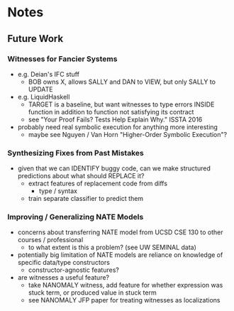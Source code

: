 * Notes
** Future Work
*** Witnesses for Fancier Systems
    - e.g. Deian's IFC stuff
      - BOB owns X, allows SALLY and DAN to VIEW, but only SALLY to UPDATE
    - e.g. LiquidHaskell
      - TARGET is a baseline, but want witnesses to type errors INSIDE
        function in addition to function not satisfying its contract
      - see "Your Proof Fails? Tests Help Explain Why." ISSTA 2016
    - probably need real symbolic execution for anything more interesting
      - maybe see Nguyen / Van Horn "Higher-Order Symbolic Execution"?
*** Synthesizing Fixes from Past Mistakes
    - given that we can IDENTIFY buggy code, can we make structured
      predictions about what should REPLACE it?
      - extract features of replacement code from diffs
        - type / syntax
      - train separate classifier to predict them
*** Improving / Generalizing NATE Models
    - concerns about transferring NATE model from UCSD CSE 130 to other courses / professional
      - to what extent is this a problem? (see UW SEMINAL data)
    - potentially big limitation of NATE models are reliance on
      knowledge of specific data/type constructors
      - constructor-agnostic features?
    - are witnesses a useful feature?
      - take NANOMALY witness, add feature for whether expression was
        stuck term, or produced value in stuck term
      - see NANOMALY JFP paper for treating witnesses as localizations
